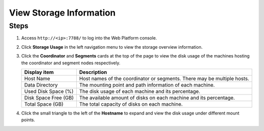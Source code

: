 View Storage Information
==========================

Steps
--------

1. Access ``http://<ip>:7788/`` to log into the Web Platform console.

2. Click **Storage Usage** in the left navigation menu to view the storage overview information.

   .. image:: /images/web-platform-view-storage-info-1.png

3. Click the **Coordinator** and **Segments** cards at the top of the page to view the disk usage of the machines hosting the coordinator and segment nodes respectively.

   .. list-table::
      :header-rows: 1
      :align: left

      * - Display item
        - Description
      * - Host Name
        - Host names of the coordinator or segments. There may be multiple hosts.
      * - Data Directory
        - The mounting point and path information of each machine.
      * - Used Disk Space (%)
        - The disk usage of each machine and its percentage.
      * - Disk Space Free (GB)
        - The available amount of disks on each machine and its percentage.
      * - Total Space (GB)
        - The total capacity of disks on each machine.

4. Click the small triangle to the left of the **Hostname** to expand and view the disk usage under different mount points.
